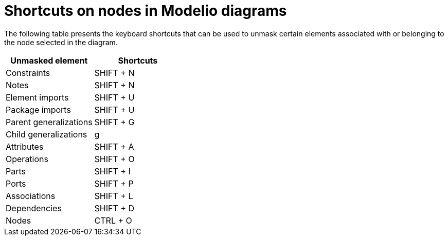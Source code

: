 // Disable all captions for figures.
:!figure-caption:
// Path to the stylesheet files
:stylesdir: .

= Shortcuts on nodes in Modelio diagrams

The following table presents the keyboard shortcuts that can be used to unmask certain elements associated with or belonging to the node selected in the diagram.

[%header]
|=================================
|Unmasked element |Shortcuts
|Constraints |SHIFT + N
|Notes |SHIFT + N
|Element imports |SHIFT + U
|Package imports |SHIFT + U
|Parent generalizations |SHIFT + G
|Child generalizations |g
|Attributes |SHIFT + A
|Operations |SHIFT + O
|Parts |SHIFT + I
|Ports |SHIFT + P
|Associations |SHIFT + L
|Dependencies |SHIFT + D
|Nodes |CTRL + O
|=================================



